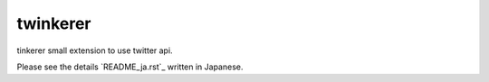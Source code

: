 twinkerer
=========

tinkerer small extension to use twitter api.


Please see the details `README_ja.rst`_ written in Japanese.
